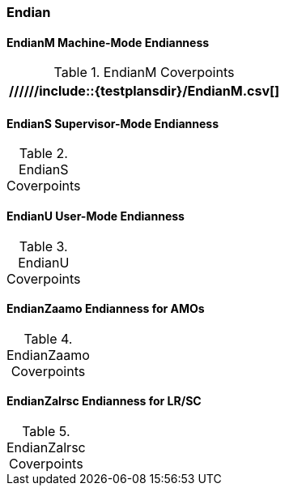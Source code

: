 
=== Endian

==== EndianM Machine-Mode Endianness

[[t-EndianM-coverpoints]]
.EndianM Coverpoints
[options=header]
[%AUTOWIDTH]
,===
//////include::{testplansdir}/EndianM.csv[]
,===

==== EndianS Supervisor-Mode Endianness

[[t-EndianS-coverpoints]]
.EndianS Coverpoints
[options=header]
[%AUTOWIDTH]
,===
//include::{testplansdir}/EndianS.csv[]
,===

==== EndianU User-Mode Endianness

[[t-EndianU-coverpoints]]
.EndianU Coverpoints
[options=header]
[%AUTOWIDTH]
,===
//include::{testplansdir}/EndianU.csv[]
,===

==== EndianZaamo Endianness for AMOs

[[t-EndianZaamo-coverpoints]]
.EndianZaamo Coverpoints
[options=header]
[%AUTOWIDTH]
,===
//include::{testplansdir}/EndianZaamo.csv[]
,===

==== EndianZalrsc Endianness for LR/SC

[[t-EndianZalrsc-coverpoints]]
.EndianZalrsc Coverpoints
[options=header]
[%AUTOWIDTH]
,===
//include::{testplansdir}/EndianZalrsc.csv[]
,===
